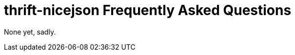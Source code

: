 [[faq]]
= thrift-nicejson Frequently Asked Questions

:toc:
:toc-placement: preamble

None yet, sadly.
